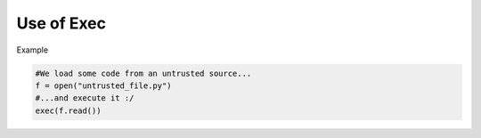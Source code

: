 Use of Exec
-----------

Example 

.. sourcecode:: python

    #We load some code from an untrusted source...
    f = open("untrusted_file.py")
    #...and execute it :/
    exec(f.read()) 
